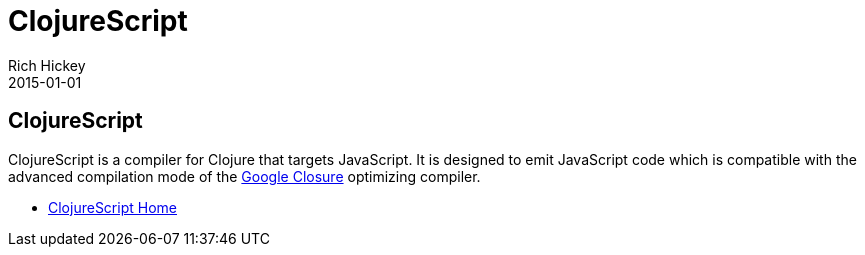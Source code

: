 = ClojureScript
Rich Hickey
2015-01-01
:jbake-type: page
:toc: macro

ifdef::env-github,env-browser[:outfilesuffix: .adoc]

== ClojureScript

ClojureScript is a compiler for Clojure that targets JavaScript. It is designed to emit JavaScript code which is compatible with the advanced compilation mode of the http://code.google.com/closure/[Google Closure] optimizing compiler.

* https://github.com/clojure/clojurescript[ClojureScript Home]
